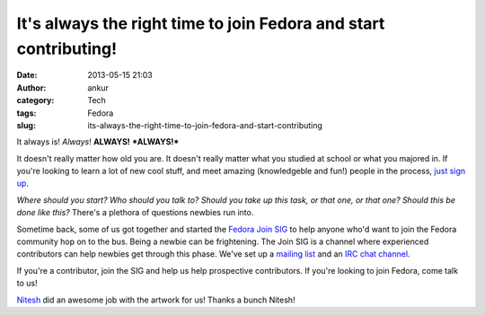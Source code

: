 It's always the right time to join Fedora and start contributing!
#################################################################
:date: 2013-05-15 21:03
:author: ankur
:category: Tech
:tags: Fedora
:slug: its-always-the-right-time-to-join-fedora-and-start-contributing

It always is! *Always*! **ALWAYS!** ***ALWAYS!***

It doesn't really matter how old you are. It doesn't really matter what
you studied at school or what you majored in. If you're looking to learn
a lot of new cool stuff, and meet amazing (knowledgeble and fun!) people
in the process, `just sign up`_.

|s1|

*Where should you start? Who should you talk to? Should you take up this
task, or that one, or that one? Should this be done like this?* There's
a plethora of questions newbies run into.

|s2|

Sometime back, some of us got together and started the `Fedora Join
SIG`_ to help anyone who'd want to join the Fedora community hop on to
the bus. Being a newbie can be frightening. The Join SIG is a channel
where experienced contributors can help newbies get through this phase.
We've set up a `mailing list`_ and an `IRC chat channel`_.

|s3|

If you're a contributor, join the SIG and help us help prospective
contributors. If you're looking to join Fedora, come talk to us!

`Nitesh`_ did an awesome job with the artwork for us! Thanks a bunch
Nitesh!

.. _just sign up: http://join.fedoraproject.org/
.. _Fedora Join SIG: https://fedoraproject.org/wiki/Fedora_Join_SIG
.. _mailing list: https://lists.fedoraproject.org/mailman/listinfo/fedora-join
.. _IRC chat channel: http://webchat.freenode.net/?channels=#fedora-join
.. _Nitesh: https://fedoraproject.org/wiki/User:Niteshnarayan

.. |s1| image:: http://ankursinha.in/wp/wp-content/uploads/2013/05/s1-300x265.png
   :target: http://ankursinha.in/wp/wp-content/uploads/2013/05/s1.png
.. |s2| image:: http://ankursinha.in/wp/wp-content/uploads/2013/05/s2-300x265.png
   :target: http://ankursinha.in/wp/wp-content/uploads/2013/05/s2.png
.. |s3| image:: http://ankursinha.in/wp/wp-content/uploads/2013/05/s3-300x265.png
   :target: http://ankursinha.in/wp/wp-content/uploads/2013/05/s3.png
